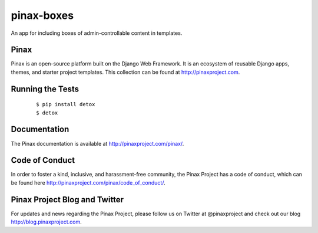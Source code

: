 pinax-boxes
===========

An app for including boxes of admin-controllable content in templates.

.. image:: http://slack.pinaxproject.com/badge.svg
   :target: http://slack.pinaxproject.com/

.. image:: https://img.shields.io/travis/pinax/pinax-boxes.svg
   :target: https://travis-ci.org/pinax/pinax-boxes

.. image:: https://img.shields.io/coveralls/pinax/pinax-boxes.svg
   :target: https://coveralls.io/r/pinax/pinax-boxes

.. image:: https://img.shields.io/pypi/dm/pinax-boxes.svg
   :target:  https://pypi.python.org/pypi/pinax-boxes/

.. image:: https://img.shields.io/pypi/v/pinax-boxes.svg
   :target:  https://pypi.python.org/pypi/pinax-boxes/

.. image:: https://img.shields.io/badge/license-MIT-blue.svg
   :target:  https://pypi.python.org/pypi/pinax-boxes/


Pinax
------

Pinax is an open-source platform built on the Django Web Framework. It is an ecosystem of reusable Django apps, themes, and starter project templates.
This collection can be found at http://pinaxproject.com.


Running the Tests
-------------------

    ::

       $ pip install detox
       $ detox


Documentation
---------------

The Pinax documentation is available at http://pinaxproject.com/pinax/.


Code of Conduct
----------------

In order to foster a kind, inclusive, and harassment-free community, the Pinax Project has a code of conduct, which can be found here  http://pinaxproject.com/pinax/code_of_conduct/.


Pinax Project Blog and Twitter
--------------------------------

For updates and news regarding the Pinax Project, please follow us on Twitter at @pinaxproject and check out our blog http://blog.pinaxproject.com.
